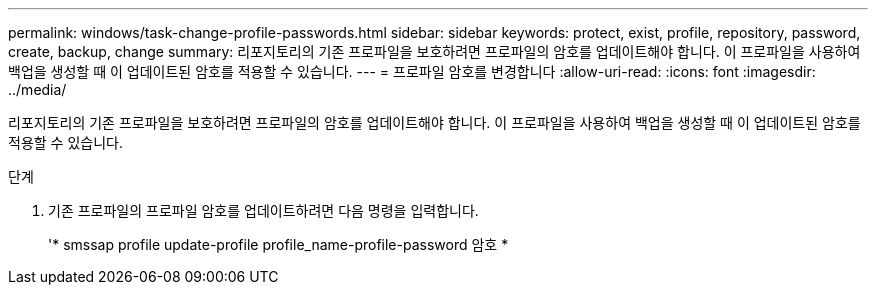 ---
permalink: windows/task-change-profile-passwords.html 
sidebar: sidebar 
keywords: protect, exist, profile, repository, password, create, backup, change 
summary: 리포지토리의 기존 프로파일을 보호하려면 프로파일의 암호를 업데이트해야 합니다. 이 프로파일을 사용하여 백업을 생성할 때 이 업데이트된 암호를 적용할 수 있습니다. 
---
= 프로파일 암호를 변경합니다
:allow-uri-read: 
:icons: font
:imagesdir: ../media/


[role="lead"]
리포지토리의 기존 프로파일을 보호하려면 프로파일의 암호를 업데이트해야 합니다. 이 프로파일을 사용하여 백업을 생성할 때 이 업데이트된 암호를 적용할 수 있습니다.

.단계
. 기존 프로파일의 프로파일 암호를 업데이트하려면 다음 명령을 입력합니다.
+
'* smssap profile update-profile profile_name-profile-password 암호 *


